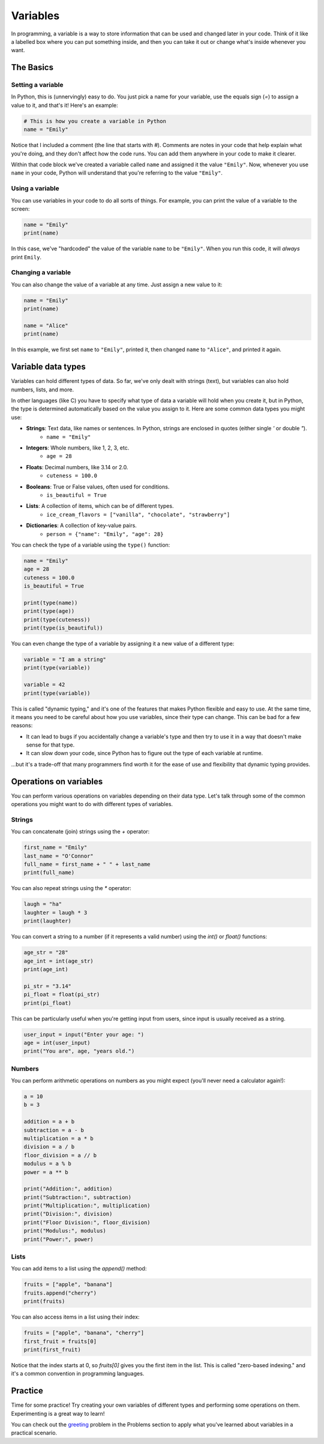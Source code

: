 Variables
=========

In programming, a variable is a way to store information that can be used and changed later in your code. Think of it like a labelled box where you can put something inside, and then you can take it out or change what's inside whenever you want.

The Basics
^^^^^^^^^^

Setting a variable
------------------

In Python, this is (unnervingly) easy to do. You just pick a name for your variable, use the equals sign (`=`) to assign a value to it, and that's it! Here's an example:

.. code-block:: python

    # This is how you create a variable in Python
    name = "Emily"

Notice that I included a comment (the line that starts with `#`). Comments are notes in your code that help explain what you're doing, and they don't affect how the code runs. You can add them anywhere in your code to make it clearer.

Within that code block we've created a variable called ``name`` and assigned it the value ``"Emily"``. Now, whenever you use ``name`` in your code, Python will understand that you're referring to the value ``"Emily"``.

.. margin::

    When naming your variables, there are a few rules to keep in mind:

        - Variable names can only contain letters, numbers, and underscores (`_`). They cannot start with a number.
        - Variable names are case-sensitive. This means that ``name``, ``Name``, and ``NAME`` are all different variables.
        - Avoid using Python's reserved words (like `if`, `for`, `while`, etc.) as variable names (we'll learn about these later!).

Using a variable
----------------

You can use variables in your code to do all sorts of things. For example, you can print the value of a variable to the screen:

.. code-block:: python

    name = "Emily"
    print(name)

In this case, we've "hardcoded" the value of the variable ``name`` to be ``"Emily"``. When you run this code, it will *always* print ``Emily``.

Changing a variable
-------------------

You can also change the value of a variable at any time. Just assign a new value to it:

.. code-block:: python

    name = "Emily"
    print(name)

    name = "Alice"
    print(name)

In this example, we first set ``name`` to ``"Emily"``, printed it, then changed ``name`` to ``"Alice"``, and printed it again.


Variable data types
^^^^^^^^^^^^^^^^^^^

Variables can hold different types of data. So far, we've only dealt with strings (text), but variables can also hold numbers, lists, and more.

In other languages (like C) you have to specify what type of data a variable will hold when you create it, but in Python, the type is determined automatically based on the value you assign to it. Here are some common data types you might use:

- **Strings**: Text data, like names or sentences. In Python, strings are enclosed in quotes (either single `'` or double `"`).
    - ``name = "Emily"``
- **Integers**: Whole numbers, like 1, 2, 3, etc.
    - ``age = 28``
- **Floats**: Decimal numbers, like 3.14 or 2.0.
    - ``cuteness = 100.0``
- **Booleans**: True or False values, often used for conditions.
    - ``is_beautiful = True``
- **Lists**: A collection of items, which can be of different types.
    - ``ice_cream_flavors = ["vanilla", "chocolate", "strawberry"]``
- **Dictionaries**: A collection of key-value pairs.
    - ``person = {"name": "Emily", "age": 28}``

You can check the type of a variable using the ``type()`` function:

.. code-block:: python

    name = "Emily"
    age = 28
    cuteness = 100.0
    is_beautiful = True

    print(type(name))        
    print(type(age))        
    print(type(cuteness))    
    print(type(is_beautiful))

You can even change the type of a variable by assigning it a new value of a different type:

.. code-block:: python

    variable = "I am a string"
    print(type(variable))

    variable = 42
    print(type(variable))

This is called "dynamic typing," and it's one of the features that makes Python flexible and easy to use. At the same time, it means you need to be careful about how you use variables, since their type can change. This can be bad for a few reasons:

- It can lead to bugs if you accidentally change a variable's type and then try to use it in a way that doesn't make sense for that type.
- It can slow down your code, since Python has to figure out the type of each variable at runtime.

...but it's a trade-off that many programmers find worth it for the ease of use and flexibility that dynamic typing provides.

Operations on variables
^^^^^^^^^^^^^^^^^^^^^^^

You can perform various operations on variables depending on their data type. Let's talk through some of the common operations you might want to do with different types of variables.

Strings
-------

You can concatenate (join) strings using the `+` operator:

.. code-block:: python

    first_name = "Emily"
    last_name = "O'Connor"
    full_name = first_name + " " + last_name
    print(full_name)

You can also repeat strings using the `*` operator:

.. code-block:: python

    laugh = "ha"
    laughter = laugh * 3
    print(laughter)

You can convert a string to a number (if it represents a valid number) using the `int()` or `float()` functions:

.. margin::

    If you try to convert a string that doesn't represent a valid number (like "hello") to an integer or float, Python will raise a `ValueError`. Always make sure the string can be converted before doing so!


.. code-block:: python

    age_str = "28"
    age_int = int(age_str)
    print(age_int)

    pi_str = "3.14"
    pi_float = float(pi_str)
    print(pi_float)

This can be particularly useful when you're getting input from users, since input is usually received as a string.

.. code-block:: python

    user_input = input("Enter your age: ")
    age = int(user_input)
    print("You are", age, "years old.")


Numbers
-------

You can perform arithmetic operations on numbers as you might expect (you'll never need a calculator again!):

.. code-block:: python

    a = 10
    b = 3

    addition = a + b
    subtraction = a - b
    multiplication = a * b
    division = a / b
    floor_division = a // b
    modulus = a % b
    power = a ** b

    print("Addition:", addition)
    print("Subtraction:", subtraction)
    print("Multiplication:", multiplication)
    print("Division:", division)
    print("Floor Division:", floor_division)
    print("Modulus:", modulus)
    print("Power:", power)

Lists
-----

You can add items to a list using the `append()` method:

.. code-block:: python

    fruits = ["apple", "banana"]
    fruits.append("cherry")
    print(fruits)

You can also access items in a list using their index:

.. code-block:: python

    fruits = ["apple", "banana", "cherry"]
    first_fruit = fruits[0]
    print(first_fruit)

Notice that the index starts at 0, so `fruits[0]` gives you the first item in the list. This is called "zero-based indexing." and it's a common convention in programming languages.

Practice
^^^^^^^^

Time for some practice! Try creating your own variables of different types and performing some operations on them. Experimenting is a great way to learn!

You can check out the `greeting <../problems/greeting.html>`_ problem in the Problems section to apply what you've learned about variables in a practical scenario.